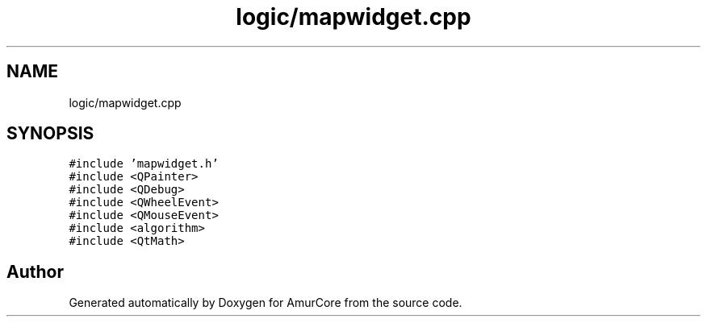 .TH "logic/mapwidget.cpp" 3 "Sat Feb 1 2025" "Version 1.0" "AmurCore" \" -*- nroff -*-
.ad l
.nh
.SH NAME
logic/mapwidget.cpp
.SH SYNOPSIS
.br
.PP
\fC#include 'mapwidget\&.h'\fP
.br
\fC#include <QPainter>\fP
.br
\fC#include <QDebug>\fP
.br
\fC#include <QWheelEvent>\fP
.br
\fC#include <QMouseEvent>\fP
.br
\fC#include <algorithm>\fP
.br
\fC#include <QtMath>\fP
.br

.SH "Author"
.PP 
Generated automatically by Doxygen for AmurCore from the source code\&.
